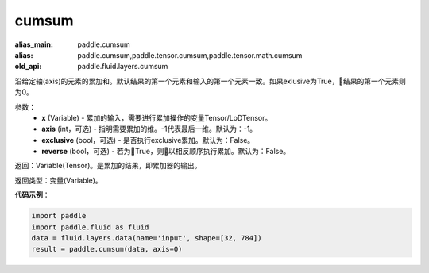.. _cn_api_fluid_layers_cumsum:

cumsum
-------------------------------

.. py:function:: paddle.fluid.layers.cumsum(x,axis=None,exclusive=None,reverse=None)

:alias_main: paddle.cumsum
:alias: paddle.cumsum,paddle.tensor.cumsum,paddle.tensor.math.cumsum
:old_api: paddle.fluid.layers.cumsum



沿给定轴(axis)的元素的累加和。默认结果的第一个元素和输入的第一个元素一致。如果exlusive为True，结果的第一个元素则为0。

参数：
    - **x** (Variable) - 累加的输入，需要进行累加操作的变量Tensor/LoDTensor。
    - **axis** (int，可选) - 指明需要累加的维。-1代表最后一维。默认为：-1。
    - **exclusive** (bool，可选) - 是否执行exclusive累加。默认为：False。
    - **reverse** (bool，可选) - 若为True，则以相反顺序执行累加。默认为：False。

返回：Variable(Tensor)。是累加的结果，即累加器的输出。

返回类型：变量(Variable)。

**代码示例**：

.. code-block:: python

    import paddle
    import paddle.fluid as fluid
    data = fluid.layers.data(name='input', shape=[32, 784])
    result = paddle.cumsum(data, axis=0)

